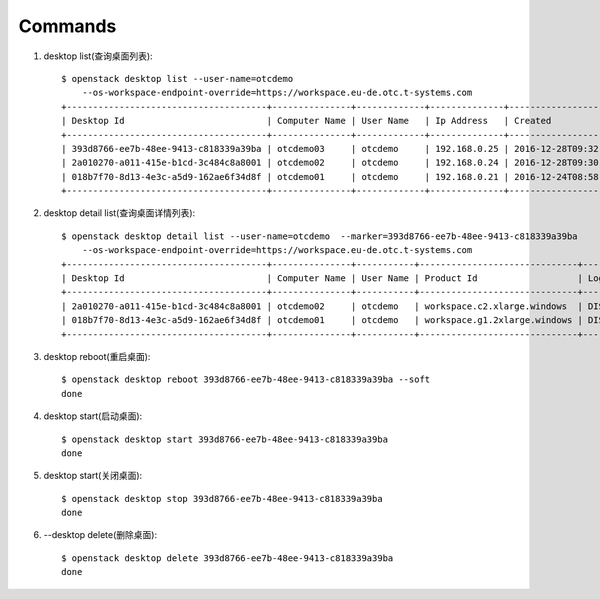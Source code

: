 Commands
===============

1. desktop list(查询桌面列表)::

    $ openstack desktop list --user-name=otcdemo
        --os-workspace-endpoint-override=https://workspace.eu-de.otc.t-systems.com
    +--------------------------------------+---------------+-------------+--------------+--------------------------+
    | Desktop Id                           | Computer Name | User Name   | Ip Address   | Created                  |
    +--------------------------------------+---------------+-------------+--------------+--------------------------+
    | 393d8766-ee7b-48ee-9413-c818339a39ba | otcdemo03     | otcdemo     | 192.168.0.25 | 2016-12-28T09:32:21.000Z |
    | 2a010270-a011-415e-b1cd-3c484c8a8001 | otcdemo02     | otcdemo     | 192.168.0.24 | 2016-12-28T09:30:05.000Z |
    | 018b7f70-8d13-4e3c-a5d9-162ae6f34d8f | otcdemo01     | otcdemo     | 192.168.0.21 | 2016-12-24T08:58:59.000Z |
    +--------------------------------------+---------------+-------------+--------------+--------------------------+

2. desktop detail list(查询桌面详情列表)::

    $ openstack desktop detail list --user-name=otcdemo  --marker=393d8766-ee7b-48ee-9413-c818339a39ba
        --os-workspace-endpoint-override=https://workspace.eu-de.otc.t-systems.com
    +--------------------------------------+---------------+-----------+------------------------------+--------------+--------+
    | Desktop Id                           | Computer Name | User Name | Product Id                   | Login Status | Status |
    +--------------------------------------+---------------+-----------+------------------------------+--------------+--------+
    | 2a010270-a011-415e-b1cd-3c484c8a8001 | otcdemo02     | otcdemo   | workspace.c2.xlarge.windows  | DISCONNECTED | ACTIVE |
    | 018b7f70-8d13-4e3c-a5d9-162ae6f34d8f | otcdemo01     | otcdemo   | workspace.g1.2xlarge.windows | DISCONNECTED | ACTIVE |
    +--------------------------------------+---------------+-----------+------------------------------+--------------+--------+

#. desktop reboot(重启桌面)::

    $ openstack desktop reboot 393d8766-ee7b-48ee-9413-c818339a39ba --soft
    done

#. desktop start(启动桌面)::

    $ openstack desktop start 393d8766-ee7b-48ee-9413-c818339a39ba
    done

#. desktop start(关闭桌面)::

    $ openstack desktop stop 393d8766-ee7b-48ee-9413-c818339a39ba
    done

#. --desktop delete(删除桌面)::

    $ openstack desktop delete 393d8766-ee7b-48ee-9413-c818339a39ba
    done